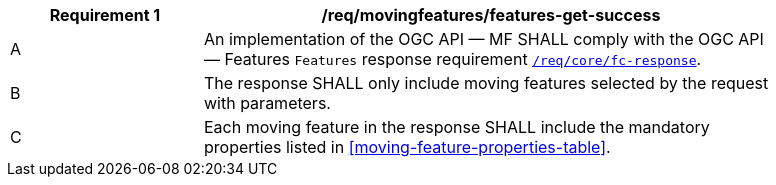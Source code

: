 [[req_mf-features-response-get]]
[width="90%",cols="2,6a",options="header"]
|===
^|*Requirement {counter:req-id}* |*/req/movingfeatures/features-get-success*
^|A |An implementation of the OGC API — MF SHALL comply with the OGC API — Features `Features` response requirement link:http://docs.opengeospatial.org/is/17-069r3/17-069r3.html#_response_6[`/req/core/fc-response`].
^|B |The response SHALL only include moving features selected by the request with parameters.
^|C |Each moving feature in the response SHALL include the mandatory properties listed in <<moving-feature-properties-table>>.
|===